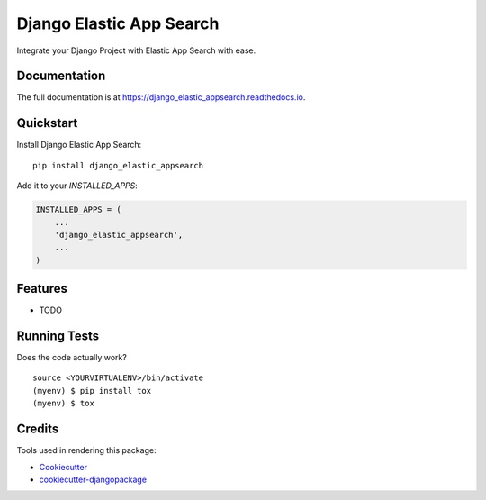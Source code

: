 =============================
Django Elastic App Search
=============================

.. image:: https://badge.fury.io/py/django_elastic_appsearch.svg
    :target: https://badge.fury.io/py/django_elastic_appsearch

.. image:: https://travis-ci.org/CorrosiveKid/django_elastic_appsearch.svg?branch=master
    :target: https://travis-ci.org/CorrosiveKid/django_elastic_appsearch

.. image:: https://codecov.io/gh/CorrosiveKid/django_elastic_appsearch/branch/master/graph/badge.svg
    :target: https://codecov.io/gh/CorrosiveKid/django_elastic_appsearch

Integrate your Django Project with Elastic App Search with ease.

Documentation
-------------

The full documentation is at https://django_elastic_appsearch.readthedocs.io.

Quickstart
----------

Install Django Elastic App Search::

    pip install django_elastic_appsearch

Add it to your `INSTALLED_APPS`:

.. code-block:: python

    INSTALLED_APPS = (
        ...
        'django_elastic_appsearch',
        ...
    )

Features
--------

* TODO

Running Tests
-------------

Does the code actually work?

::

    source <YOURVIRTUALENV>/bin/activate
    (myenv) $ pip install tox
    (myenv) $ tox

Credits
-------

Tools used in rendering this package:

*  Cookiecutter_
*  `cookiecutter-djangopackage`_

.. _Cookiecutter: https://github.com/audreyr/cookiecutter
.. _`cookiecutter-djangopackage`: https://github.com/pydanny/cookiecutter-djangopackage
